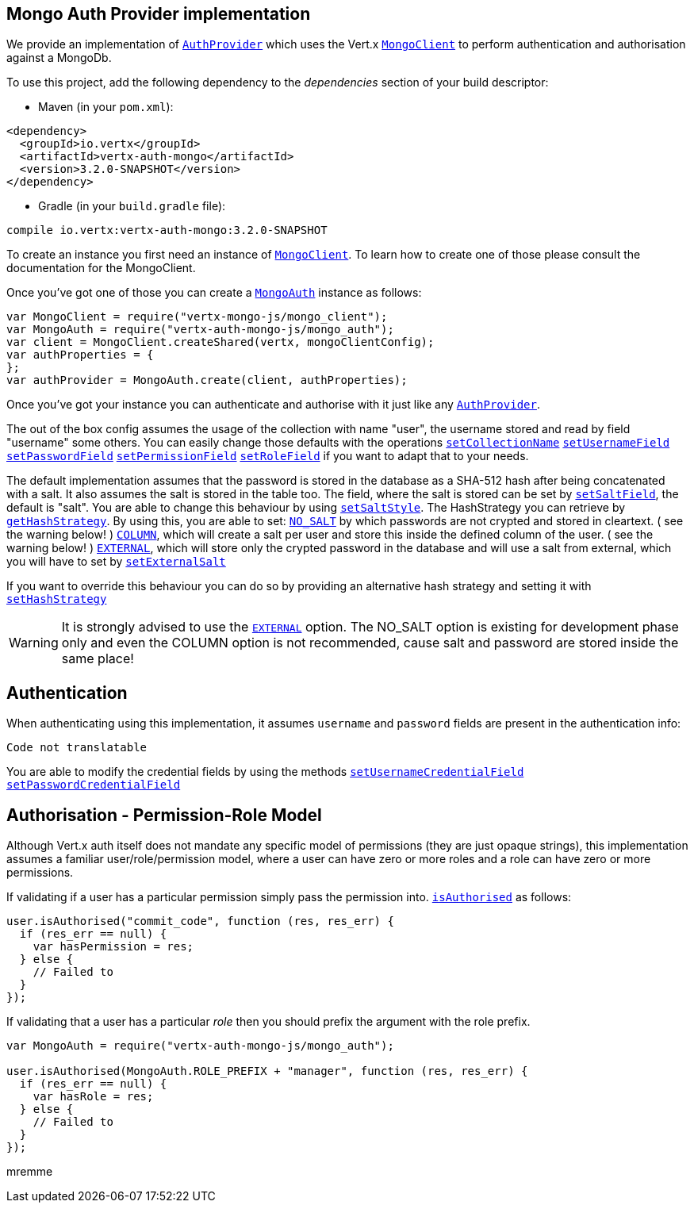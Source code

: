 == Mongo Auth Provider implementation

We provide an implementation of `link:../../vertx-auth-common/js/jsdoc/auth_provider-AuthProvider.html[AuthProvider]` which uses the Vert.x `link:../../vertx-mongo-client/js/jsdoc/mongo_client-MongoClient.html[MongoClient]`
to perform authentication and authorisation against a MongoDb.

To use this project, add the following
dependency to the _dependencies_ section of your build descriptor:

* Maven (in your `pom.xml`):

[source,xml,subs="+attributes"]
----
<dependency>
  <groupId>io.vertx</groupId>
  <artifactId>vertx-auth-mongo</artifactId>
  <version>3.2.0-SNAPSHOT</version>
</dependency>
----

* Gradle (in your `build.gradle` file):

[source,groovy,subs="+attributes"]
----
compile io.vertx:vertx-auth-mongo:3.2.0-SNAPSHOT
----

To create an instance you first need an instance of `link:../../vertx-mongo-client/js/jsdoc/mongo_client-MongoClient.html[MongoClient]`. To learn how to create one
of those please consult the documentation for the MongoClient.

Once you've got one of those you can create a `link:jsdoc/mongo_auth-MongoAuth.html[MongoAuth]` instance as follows:

[source,java]
----
var MongoClient = require("vertx-mongo-js/mongo_client");
var MongoAuth = require("vertx-auth-mongo-js/mongo_auth");
var client = MongoClient.createShared(vertx, mongoClientConfig);
var authProperties = {
};
var authProvider = MongoAuth.create(client, authProperties);

----

Once you've got your instance you can authenticate and authorise with it just like any `link:../../vertx-auth-common/js/jsdoc/auth_provider-AuthProvider.html[AuthProvider]`.

The out of the box config assumes the usage of the collection with name "user", the username stored and read by field "username"
some others. You can easily change those defaults with the operations
`link:jsdoc/mongo_auth-MongoAuth.html#setCollectionName[setCollectionName]`
`link:jsdoc/mongo_auth-MongoAuth.html#setUsernameField[setUsernameField]`
`link:jsdoc/mongo_auth-MongoAuth.html#setPasswordField[setPasswordField]`
`link:jsdoc/mongo_auth-MongoAuth.html#setPermissionField[setPermissionField]`
`link:jsdoc/mongo_auth-MongoAuth.html#setRoleField[setRoleField]`
if you want to adapt that to your needs.

The default implementation assumes that the password is stored in the database as a SHA-512 hash after being
concatenated with a salt. It also assumes the salt is stored in the table too. The field, where the salt is
stored can be set by `link:jsdoc/mongo_auth-MongoAuth.html#setSaltField[setSaltField]`, the default is "salt".
You are able to change this behaviour by using `link:jsdoc/hash_strategy-HashStrategy.html#setSaltStyle[setSaltStyle]`.
The HashStrategy you can retrieve by  `link:jsdoc/mongo_auth-MongoAuth.html#getHashStrategy[getHashStrategy]`.
By using this, you are able to set:
`link:todo[NO_SALT]` by which passwords are not crypted and stored
in cleartext. ( see the warning below! )
`link:todo[COLUMN]`, which will create a salt per user and store this
inside the defined column of the user. ( see the warning below! )
`link:todo[EXTERNAL]`, which will store only the crypted password in the
database and will use a salt from external, which you will have to set by `link:jsdoc/hash_strategy-HashStrategy.html#setExternalSalt[setExternalSalt]`

If you want to override this behaviour you can do so by providing an alternative hash strategy and setting it with
 `link:jsdoc/mongo_auth-MongoAuth.html#setHashStrategy[setHashStrategy]`

WARNING: It is strongly advised to use the `link:todo[EXTERNAL]` option.
The NO_SALT option is existing for development phase only and even the COLUMN option is not recommended, cause
salt and password are stored inside the same place!

== Authentication

When authenticating using this implementation, it assumes `username` and `password` fields are present in the
authentication info:

[source,java]
----
Code not translatable
----
You are able to modify the credential fields by using the methods
`link:jsdoc/mongo_auth-MongoAuth.html#setUsernameCredentialField[setUsernameCredentialField]`
`link:jsdoc/mongo_auth-MongoAuth.html#setPasswordCredentialField[setPasswordCredentialField]`

== Authorisation - Permission-Role Model

Although Vert.x auth itself does not mandate any specific model of permissions (they are just opaque strings), this
implementation assumes a familiar user/role/permission model, where a user can have zero or more roles and a role
can have zero or more permissions.

If validating if a user has a particular permission simply pass the permission into.
`link:../../vertx-auth-common/js/jsdoc/user-User.html#isAuthorised[isAuthorised]` as follows:

[source,java]
----

user.isAuthorised("commit_code", function (res, res_err) {
  if (res_err == null) {
    var hasPermission = res;
  } else {
    // Failed to
  }
});


----

If validating that a user has a particular _role_ then you should prefix the argument with the role prefix.

[source,java]
----
var MongoAuth = require("vertx-auth-mongo-js/mongo_auth");

user.isAuthorised(MongoAuth.ROLE_PREFIX + "manager", function (res, res_err) {
  if (res_err == null) {
    var hasRole = res;
  } else {
    // Failed to
  }
});


----
mremme